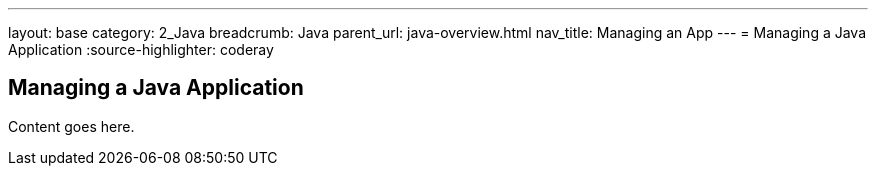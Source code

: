 ---
layout: base
category: 2_Java
breadcrumb: Java
parent_url: java-overview.html
nav_title: Managing an App
---
= Managing a Java Application
:source-highlighter: coderay

== Managing a Java Application

Content goes here.
